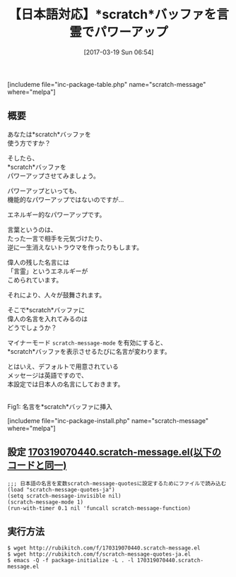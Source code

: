 #+BLOG: rubikitch
#+POSTID: 2079
#+DATE: [2017-03-19 Sun 06:54]
#+PERMALINK: scratch-message
#+OPTIONS: toc:nil num:nil todo:nil pri:nil tags:nil ^:nil \n:t -:nil tex:nil ':nil
#+ISPAGE: nil
# (progn (erase-buffer)(find-file-hook--org2blog/wp-mode))
#+DESCRIPTION:scratch-message.elは*scratch*バッファに名言を表示させる。言霊のパワーであなたの生産性もアップ？
#+BLOG: rubikitch
#+CATEGORY: scratchバッファ
#+EL_PKG_NAME: scratch-message
#+TAGS: 
#+TITLE: 【日本語対応】*scratch*バッファを言霊でパワーアップ
#+EL_URL: 
#+begin: org2blog
[includeme file="inc-package-table.php" name="scratch-message" where="melpa"]

#+end:
** 概要
あなたは*scratch*バッファを
使う方ですか？

そしたら、
*scratch*バッファを
パワーアップさせてみましょう。

パワーアップといっても、
機能的なパワーアップではないのですが…

エネルギー的なパワーアップです。

言葉というのは、
たった一言で相手を元気づけたり、
逆に一生消えないトラウマを作ったりもします。

偉人の残した名言には
「言霊」というエネルギーが
こめられています。

それにより、人々が鼓舞されます。

そこで*scratch*バッファに
偉人の名言を入れてみるのは
どうでしょうか？

マイナーモード =scratch-message-mode= を有効にすると、
*scratch*バッファを表示させるたびに名言が変わります。

とはいえ、デフォルトで用意されている
メッセージは英語ですので、
本設定では日本人の名言にしておきます。

#+ATTR_HTML: :width 480
[[file:/r/sync/screenshots/20170319070746.png]]
Fig1: 名言を*scratch*バッファに挿入



[includeme file="inc-package-install.php" name="scratch-message" where="melpa"]
** 設定 [[http://rubikitch.com/f/170319070440.scratch-message.el][170319070440.scratch-message.el(以下のコードと同一)]]
#+BEGIN: include :file "/r/sync/junk/170319/170319070440.scratch-message.el"
#+BEGIN_SRC fundamental
;;; 日本語の名言を変数scratch-message-quotesに設定するためにファイルで読み込む
(load "scratch-message-quotes-ja")
(setq scratch-message-invisible nil)
(scratch-message-mode 1)
(run-with-timer 0.1 nil 'funcall scratch-message-function)
#+END_SRC

#+END:

** 実行方法
#+BEGIN_EXAMPLE
$ wget http://rubikitch.com/f/170319070440.scratch-message.el
$ wget http://rubikitch.com/f/scratch-message-quotes-ja.el
$ emacs -Q -f package-initialize -L . -l 170319070440.scratch-message.el
#+END_EXAMPLE



# (progn (forward-line 1)(shell-command "screenshot-time.rb org_template" t))
